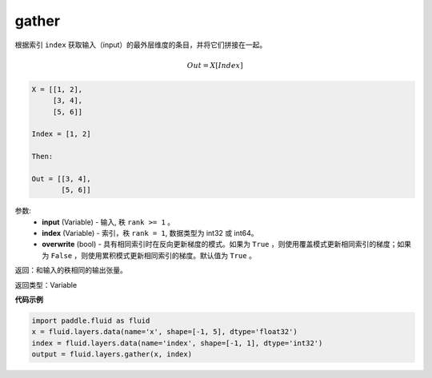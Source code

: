 .. _cn_api_fluid_layers_gather:

gather
-------------------------------

.. py:function:: paddle.fluid.layers.gather(input, index, overwrite=True)

根据索引 ``index`` 获取输入（input）的最外层维度的条目，并将它们拼接在一起。

.. math::

        Out=X[Index]

.. code-block:: text

        X = [[1, 2],
             [3, 4],
             [5, 6]]

        Index = [1, 2]

        Then:

        Out = [[3, 4],
               [5, 6]]


参数:
        - **input** (Variable) - 输入, 秩 ``rank >= 1`` 。
        - **index** (Variable) - 索引，秩 ``rank = 1``, 数据类型为 int32 或 int64。
        - **overwrite** (bool) - 具有相同索引时在反向更新梯度的模式。如果为 ``True`` ，则使用覆盖模式更新相同索引的梯度；如果为 ``False`` ，则使用累积模式更新相同索引的梯度。默认值为 ``True`` 。

返回：和输入的秩相同的输出张量。

返回类型：Variable

**代码示例**

..  code-block:: python
  
  import paddle.fluid as fluid
  x = fluid.layers.data(name='x', shape=[-1, 5], dtype='float32')
  index = fluid.layers.data(name='index', shape=[-1, 1], dtype='int32')
  output = fluid.layers.gather(x, index)









